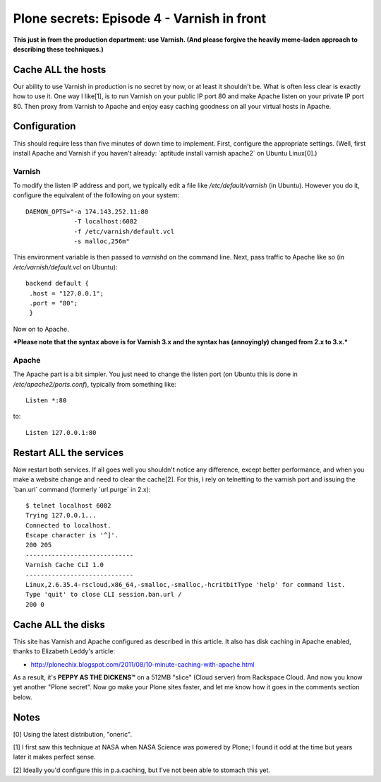 Plone secrets: Episode 4 - Varnish in front
===========================================

.. post:: 2011/11/09
    :category: Plone

**This just in from the production department: use Varnish. (And please forgive the heavily meme-laden approach to describing these techniques.)**

Cache ALL the hosts
-------------------

Our ability to use Varnish in production is no secret by now, or at least it shouldn't be. What is often less clear is exactly how to use it. One way I like[1], is to run Varnish on your public IP port 80 and make Apache listen on your private IP port 80. Then proxy from Varnish to Apache and enjoy easy caching goodness on all your virtual hosts in Apache.

Configuration
-------------

This should require less than five minutes of down time to implement. First, configure the appropriate settings. (Well, first install Apache and Varnish if you haven't already: \`aptitude install varnish apache2\` on Ubuntu Linux[0].)

Varnish
~~~~~~~

To modify the listen IP address and port, we typically edit a file like */etc/default/varnish* (in Ubuntu). However you do it, configure the equivalent of the following on your system:

::

    DAEMON_OPTS="-a 174.143.252.11:80 
                 -T localhost:6082 
                 -f /etc/varnish/default.vcl 
                 -s malloc,256m"

This environment variable is then passed to *varnishd* on the command line. Next, pass traffic to Apache like so (in */etc/varnish/default.vcl* on Ubuntu):

::

    backend default {
     .host = "127.0.0.1";
     .port = "80";
     }

Now on to Apache.

***Please note that the syntax above is for Varnish 3.x and the syntax has (annoyingly) changed from 2.x to 3.x.***

Apache
~~~~~~

The Apache part is a bit simpler. You just need to change the listen port (on Ubuntu this is done in */etc/apache2/ports.conf*), typically from something like:

::

    Listen *:80

to:

::

    Listen 127.0.0.1:80

Restart ALL the services
------------------------

Now restart both services. If all goes well you shouldn't notice any difference, except better performance, and when you make a website change and need to clear the cache[2]. For this, I rely on telnetting to the varnish port and issuing the \`ban.url\` command (formerly \`url.purge\` in 2.x):

::

    $ telnet localhost 6082
    Trying 127.0.0.1...
    Connected to localhost.
    Escape character is '^]'.
    200 205     
    -----------------------------
    Varnish Cache CLI 1.0
    -----------------------------
    Linux,2.6.35.4-rscloud,x86_64,-smalloc,-smalloc,-hcritbitType 'help' for command list.
    Type 'quit' to close CLI session.ban.url /
    200 0

Cache ALL the disks
-------------------

This site has Varnish and Apache configured as described in this article. It also has disk caching in Apache enabled, thanks to Elizabeth Leddy's article:

-  `http://plonechix.blogspot.com/2011/08/10-minute-caching-with-apache.html`_

As a result, it's **PEPPY AS THE DICKENS™** on a 512MB "slice" (Cloud server) from Rackspace Cloud. And now you know yet another "Plone secret". Now go make your Plone sites faster, and let me know how it goes in the comments section below.

Notes
-----

[0] Using the latest distribution, "oneric".

[1] I first saw this technique at NASA when NASA Science was powered by
Plone; I found it odd at the time but years later it makes perfect
sense.

[2] Ideally you'd configure this in p.a.caching, but I've not been able
to stomach this yet.

.. _`http://plonechix.blogspot.com/2011/08/10-minute-caching-with-apache.html`: http://plonechix.blogspot.com/2011/08/10-minute-caching-with-apache.html
